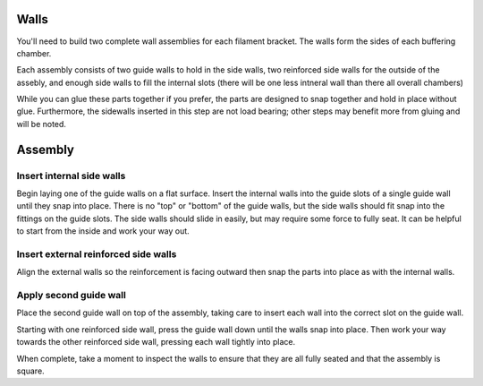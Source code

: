 .. image:: ./assets/logo.svg
  :align: right
  :alt: fender-bender logo


########
Walls
########

You'll need to build two complete wall assemblies for each filament bracket. The walls form the sides of each buffering chamber.

Each assembly consists of two guide walls to hold in the side walls, two reinforced side walls for the outside of the assebly, and enough side walls to fill the internal slots (there will be one less intneral wall than there all overall chambers)

While you can glue these parts together if you prefer, the parts are designed to snap together and hold in place without glue. Furthermore, the sidewalls inserted in this step are not load bearing; other steps may benefit more from gluing and will be noted.

########
Assembly
########

.. _insert-internal-walls:

Insert internal side walls
========
.. image:: ./assets/step-001-internal-walls.png
  :align: left
  :alt: step one showing an internal wall inserted into a guide slots

Begin laying one of the guide walls on a flat surface. Insert the internal walls into the guide slots of a single guide wall until they snap into place. There is no "top" or "bottom" of the guide walls, but the side walls should fit snap into the fittings on the guide slots. The side walls should slide in easily, but may require some force to fully seat. It can be helpful to start from the inside and work your way out.

.. _insert-external-walls:

Insert external reinforced side walls
========
.. image:: ./assets/step-002-external-walls.png
  :align: left
  :alt: step two showing an external wall placed in an outer guide slot with the reinformcement facing out

Align the external walls so the reinforcement is facing outward then snap the parts into place as with the internal walls.

.. _apply-second-guide-wall:

Apply second guide wall
========
.. image:: ./assets/step-003-wall-assembly.png
  :align: left
  :alt: step three showing the second guide wall being placed on top of the internal and external walls

Place the second guide wall on top of the assembly, taking care to insert each wall into the correct slot on the guide wall.

Starting with one reinforced side wall, press the guide wall down until the walls snap into place. Then work your way towards the other reinforced side wall, pressing each wall tightly into place.

When complete, take a moment to inspect the walls to ensure that they are all fully seated and that the assembly is square.
